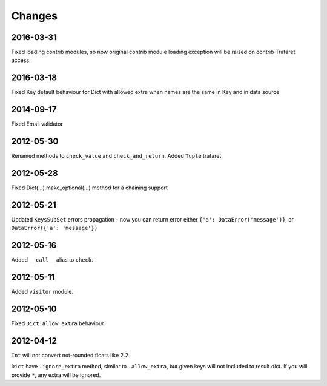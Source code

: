 Changes
=======

2016-03-31
----------
Fixed loading contrib modules, so now original contrib module loading exception will be raised on contrib Trafaret access.

2016-03-18
----------

Fixed Key default behaviour for Dict with allowed extra when names are the
same in Key and in data source

2014-09-17
----------

Fixed Email validator

2012-05-30
----------

Renamed methods to ``check_value`` and ``check_and_return``.
Added ``Tuple`` trafaret.

2012-05-28
----------

Fixed Dict(...).make_optional(...) method for a chaining support

2012-05-21
----------

Updated ``KeysSubSet`` errors propagation - now you can return error either
``{'a': DataError('message')}``, or ``DataError({'a': 'message'})``

2012-05-16
----------

Added ``__call__`` alias to ``check``.

2012-05-11
----------

Added ``visitor`` module.

2012-05-10
----------

Fixed ``Dict.allow_extra`` behaviour.

2012-04-12
----------

``Int`` will not convert not-rounded floats like 2.2

``Dict`` have ``.ignore_extra`` method, similar to ``.allow_extra``, but given keys
will not included to result dict. If you will provide ``*``, any extra will be ignored.
